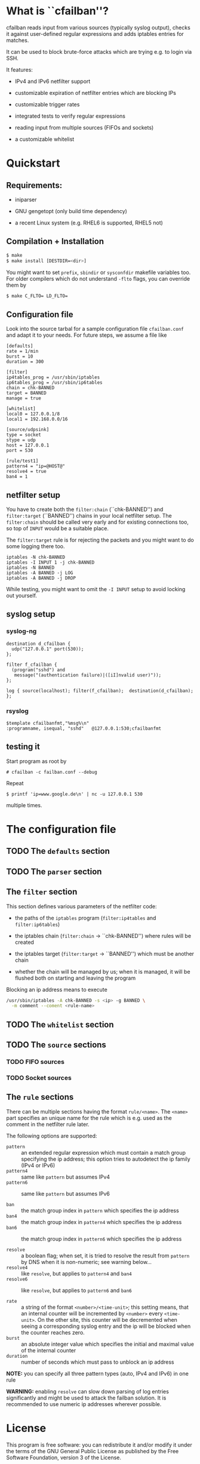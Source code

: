 * What is ``cfailban''?

cfailban reads input from various sources (typically syslog output),
checks it against user-defined regular expressions and adds iptables
entries for matches.

It can be used to block brute-force attacks which are trying e.g. to
login via SSH.

It features:

- IPv4 and IPv6 netfilter support

- customizable expiration of netfilter entries which are blocking IPs

- customizable trigger rates

- integrated tests to verify regular expressions

- reading input from multiple sources (FIFOs and sockets)

- a customizable whitelist


* Quickstart

** Requirements:

- iniparser

- GNU gengetopt (only build time dependency)

- a recent Linux system (e.g. RHEL6 is supported, RHEL5 not)


** Compilation + Installation

#+BEGIN_SRC sh
$ make
$ make install [DESTDIR=<dir>]
#+END_SRC

You might want to set =prefix=, =sbindir= or =sysconfdir= makefile
variables too.  For older compilers which do not understand =-flto=
flags, you can override them by

#+BEGIN_SRC sh
$ make C_FLTO= LD_FLTO=
#+END_SRC


** Configuration file

Look into the source tarbal for a sample configuration file =cfailban.conf=
and adapt it to your needs. For future steps, we assume a file like

#+BEGIN_SRC
[defaults]
rate = 1/min
burst = 10
duration = 300

[filter]
ip4tables_prog = /usr/sbin/iptables
ip6tables_prog = /usr/sbin/ip6tables
chain = chk-BANNED
target = BANNED
manage = true

[whitelist]
local0 = 127.0.0.1/8
local1 = 192.168.0.0/16

[source/udpsink]
type = socket
stype = udp
host = 127.0.0.1
port = 530

[rule/test1]
pattern4 = "ip=@HOST@"
resolve4 = true
ban4 = 1
#+END_SRC

** netfilter setup

You have to create both the =filter:chain= (``chk-BANNED'') and
=filter:target= (``BANNED'') chains in your local netfilter setup.
The =filter:chain= should be called very early and for existing
connections too, so top of =INPUT= would be a suitable place.

The =filter:target= rule is for rejecting the packets and you might
want to do some logging there too.

#+BEGIN_SRC
iptables -N chk-BANNED
iptables -I INPUT 1 -j chk-BANNED
iptables -N BANNED
iptables -A BANNED -j LOG
iptables -A BANNED -j DROP
#+END_SRC

While testing, you might want to omit the =-I INPUT= setup to avoid
locking out yourself.


** syslog setup

*** syslog-ng

#+BEGIN_SRC
destination d_cfailban {
  udp("127.0.0.1" port(530));
};

filter f_cfailban {
  (program("sshd") and 
   message("(authentication failure)|([iI]nvalid user)"));
};

log { source(localhost); filter(f_cfailban);  destination(d_cfailban); };
#+END_SRC

*** rsyslog

#+BEGIN_SRC
$template cfailbanfmt,"%msg%\n"
:programname, isequal, "sshd"	@127.0.0.1:530;cfailbanfmt
#+END_SRC

** testing it

Start program as root by

#+BEGIN_SRC
# cfailban -c failban.conf --debug
#+END_SRC


Repeat

#+BEGIN_SRC
$ printf 'ip=www.google.de\n' | nc -u 127.0.0.1 530
#+END_SRC

multiple times.


* The configuration file

** TODO The =defaults= section

** TODO The =parser= section

** The =filter= section

This section defines various parameters of the netfilter code:

- the paths of the =iptables= program (=filter:ip4tables= and
  =filter:ip6tables=)

- the iptables chain (=filter:chain= -> ``chk-BANNED'') where
  rules will be created

- the iptables target (=filter:target= -> ``BANNED'') which must be
  another chain

- whether the chain will be managed by us; when it is managed, it will
  be flushed both on starting and leaving the program

Blocking an ip address means to execute

#+BEGIN_SRC sh
/usr/sbin/iptables -A chk-BANNED -s <ip> -g BANNED \
  -m comment --coment <rule-name>
#+END_SRC

** TODO The =whitelist= section

** TODO The =source= sections

*** TODO FIFO sources

*** TODO Socket sources

** The =rule= sections

There can be multiple sections having the format =rule/<name>=.  The
=<name>= part specifies an unique name for the rule which is e.g. used
as the comment in the netfilter rule later.

The following options are supported:

- =pattern= :: an extended regular expression which must contain a match
  group specifying the ip address; this option tries to autodetect the
  ip family (IPv4 or IPv6)
- =pattern4= :: same like =pattern= but assumes IPv4
- =pattern6= :: same like =pattern= but assumes IPv6

- =ban= :: the match group index in =pattern= which specifies the
  ip address
- =ban4= :: the match group index in =pattern4= which specifies
  the ip address
- =ban6= :: the match group index in =pattern6= which specifies
  the ip address

- =resolve= :: a boolean flag; when set, it is tried to resolve the
  result from =pattern= by DNS when it is non-numeric; see warning
  below...
- =resolve4= :: like =resolve=, but applies to =pattern4= and
  =ban4=
- =resolve6= :: like =resolve=, but applies to =pattern6= and
  =ban6=

- =rate= :: a string of the format =<number>/<time-unit>=; this
  setting means, that an internal counter will be incremented by
  =<number>= every =<time-unit>=.  On the other site, this counter
  will be decremented when seeing a corresponding syslog entry and
  the ip will be blocked when the counter reaches zero.
- =burst= :: an absolute integer value which specifies the initial and
  maximal value of the internal counter
- =duration= :: number of seconds which must pass to unblock an ip
  address

*NOTE:* you can specify all three pattern types (auto, IPv4 and IPv6)
in one rule

*WARNING:* enabling =resolve= can slow down parsing of log entries
significantly and might be used to attack the failban solution. It is
recommended to use numeric ip addresses wherever possible.

* License

This program is free software: you can redistribute it and/or modify
it under the terms of the GNU General Public License as published by
the Free Software Foundation, version 3 of the License.

This program is distributed in the hope that it will be useful,
but WITHOUT ANY WARRANTY; without even the implied warranty of
MERCHANTABILITY or FITNESS FOR A PARTICULAR PURPOSE.  See the GNU
General Public License for more details.

You should have received a copy of the GNU General Public License
along with this program.  If not, see <http://www.gnu.org/licenses/>.

